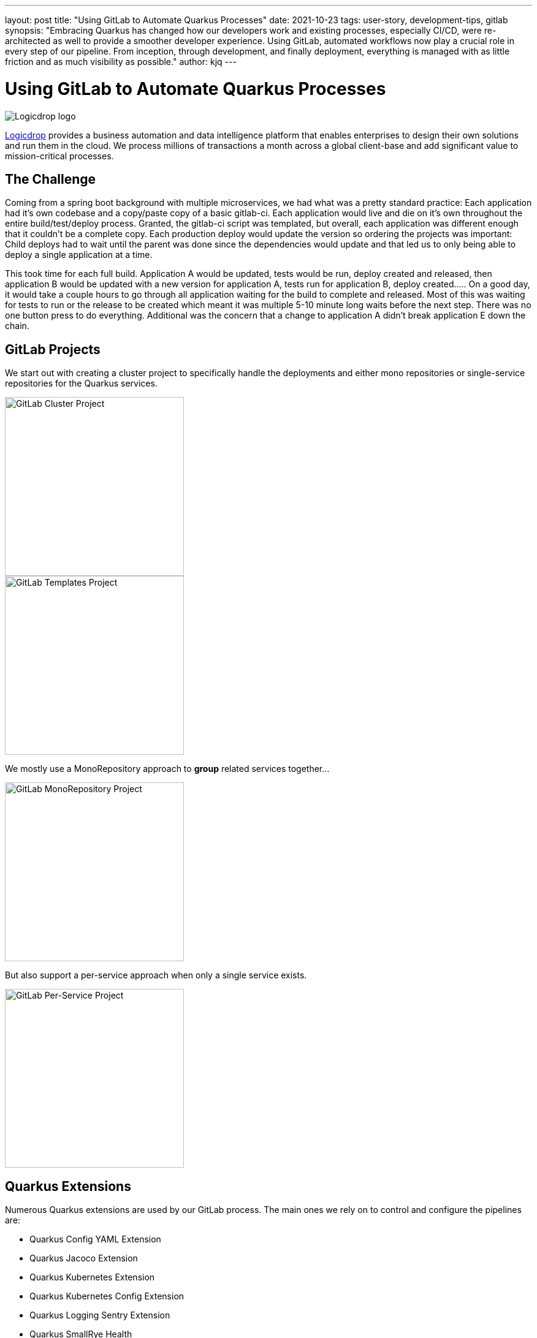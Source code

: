 ---
layout: post
title: "Using GitLab to Automate Quarkus Processes"
date: 2021-10-23
tags: user-story, development-tips, gitlab
synopsis: "Embracing Quarkus has changed how our developers work and existing processes, especially CI/CD, were re-architected as well to provide a smoother developer experience. Using GitLab, automated workflows now play a crucial role in every step of our pipeline. From inception, through development, and finally deployment, everything is managed with as little friction and as much visibility as possible."
author: kjq
---

:imagesdir: /assets/images/posts/quarkus-user-stories/logicdrop

= Using GitLab to Automate Quarkus Processes

image::logicdrop.png[Logicdrop logo,align="center"]

https://logicdrop.com[Logicdrop^] provides a business automation and data intelligence platform that enables enterprises to design their own solutions and run them in the cloud. We process millions of transactions a month across a global client-base and add significant value to mission-critical processes.  

== The Challenge
Coming from a spring boot background with multiple microservices, we had what was a pretty standard practice: Each application had it's own codebase and a copy/paste copy of a basic gitlab-ci.  Each application would live and die on it's own throughout the entire build/test/deploy process.  Granted, the gitlab-ci script was templated, but overall, each application was different enough that it couldn't be a complete copy.  Each production deploy would update the version so ordering the projects was important: Child deploys had to wait until the parent was done since the dependencies would update and that led us to only being able to deploy a single application at a time.

This took time for each full build.  Application A would be updated, tests would be run, deploy created and released, then application B would be updated with a new version for application A, tests run for application B, deploy created.....  On a good day, it would take a couple hours to go through all application waiting for the build to complete and released.  Most of this was waiting for tests to run or the release to be created which meant it was multiple 5-10 minute long waits before the next step.  There was no one button press to do everything.  Additional was the concern that a change to application A didn't break application E down the chain.

== GitLab Projects
We start out with creating a cluster project to specifically handle the deployments and either mono repositories or single-service repositories for the Quarkus services.

image::gitlab/cluster-project.png[GitLab Cluster Project,align="center",width="292"]
image::gitlab/templates-project.png[GitLab Templates Project,align="center",width="292"]

We mostly use a MonoRepository approach to **group** related services together... 

image::gitlab/mono-repo.png[GitLab MonoRepository Project,align="center",width="292"]

But also support a per-service approach when only a single service exists.

image::gitlab/per-service-repo.png[GitLab Per-Service Project,align="center",width="292"]

== Quarkus Extensions
Numerous Quarkus extensions are used by our GitLab process.  The main ones we rely on to control and configure the pipelines are:

- Quarkus Config YAML Extension
- Quarkus Jacoco Extension
- Quarkus Kubernetes Extension
- Quarkus Kubernetes Config Extension
- Quarkus Logging Sentry Extension
- Quarkus SmallRye Health
- Quarkus SmallRye OpenAPI Extension
- Quarkus SmallRye OpenTracing Extension

== Development Pipelines
Talk about MR and how they create isolated environments

What gets included:
- functional tests 
- integration tests (mongo, redis)
- e2e tests (aws, external providers)
- coverage
- jacoco (the quarkus extension)
- swagger

Everything starts from a ticket and eventually becomes a merge request.

image::gitlab/merge-request.png[Merge Request,align="center"]

image::gitlab/develop-pipeline.png[Review Pipeline,align="center"]

image::gitlab/develop-downstream.png[Service Downstream Service,align="center"]
image::gitlab/cluster-downstream.png[Cluster Downstream Service,align="center"]

The DAG shows how we short-circuit longer-running jobs so that other jobs can be started quicker, further speeding up the process.

image::gitlab/develop-dag.png[Review DAG,align="center"]

Accepting a merge-request automatically stops the environment and cleans up the cluster resources.

image::gitlab/stop-environment.png[Stopping an Environment,align="center"]

If a merge-request has not been touched for a period of time it will automatically cleanup the resources.

== Release Pipelines
Promotion into higher environments, staging or production, starts off when one or more merge-requests have been merged into the default branch.

From the main branch, you can choose to promote when you are ready.  Promoting creates a release tag which starts the deployment into higher environments.

image::gitlab/promotion.png[Promoting a Release,align="center"]

When a build is promoted a versioned tag is created and this kicks off the release pipeline.

You can see the transition from a merge-request, merge-to-master, and finally promote, which creates the tag, below.

image::gitlab/transition.png[Transition to a Release,align="center"]

Once the tag has been created the release pipeline runs and by default builds and deploys each of the Quarkus services in parallel to the staging environment.

image::gitlab/release-pipeline.png[Deploy to Staging,align="center"]

image::gitlab/release.png[Created Release,align="center"]

== One Deploy
Rolling up the services, talk about S3 and latest, allows us to better control and track deployments regardless of artifacts.

image::gitlab/deployment.png[Single Deployment,align="center"]

image::gitlab/history.png[History of Deployments,align="center"]

== Monitoring and Visibility
The end result of tightly integrating GitLab with our Quarkus platform is that not only has our process become greatly streamlined but we also are able to provide a one-stop-shop for most of the relevant tools, logs, and monitoring in one place.  

By centralizing the most common needs, we have increased overall developer productivity and made it easier to navigate what is usually a confusing landscape when building a microservice architecture.

What makes our process unique is that everything below is accessible using GitLab only...

Teams can use GitLab for a majority of what they usually need to do and do not need interact with external tools and applications except in advanced scenarios.

=== Test Endpoints
Swagger can be viewed and invoked within each merge-request. This allows for quick and easy spot testing during the development lifecycle.

image::gitlab/swagger.png[Swagger API,align="center"]

=== See Errors and Warnings
Sentry is hooked into each project so that we can see specific errors and warnings quickly and easily.  We can even create or resolve tickets directly from the issue.  

image::gitlab/view-sentry.png[Sentry Errors,align="center"]

=== Generate Coverage and Quality Reports
Jacoco generates coverage reports for each project and all the services within it when branches are merged. Coverage metrics are maintained and compare throughout the lifetime of each project.

image::gitlab/coverage.png[Coverage Report,align="center"]

Additionally, Code Climate is used to show changes in quality from the default branch and each merge request throughout the life of every project.

=== Analyze Distributed Services
Jaeger provides us with insights into how services are being used and gives us the ability to trace execution across multiple services.

image::gitlab/view-jaeger1.png[Jaeger Query,align="center"]
image::gitlab/view-jaeger2.png[Jaeger Details,align="center"]

This is especially important in our platform because we heavily rely on single-responsibility services that need to communicate with other services and compose functionalities.

=== Monitor Pod Health
Pod health can be monitored, per environment, by adding a couple of GitLab-specific annotations to the Quarkus generated Kubernetes manifests.

image::gitlab/view-pods.png[Pod Health,align="center"]

=== Review Cluster Logs
Kubernetes logs can be viewed, for any of the pods, through the cluster-managed project alleviating the need for direct access to the cluster. 

Logs can be viewed per environment or filtered for specific pods.

image::gitlab/view-logs.png[Cluster Logs,align="center"]

=== Collect Prometheus Metrics
Prometheus metrics are exposed using GitLab's monitoring and metrics. 

image::gitlab/prom.png[Prometheus Metrics,align="center"]

We even have the ability to hook in custom Granfana dashboards.

== Conclusion


